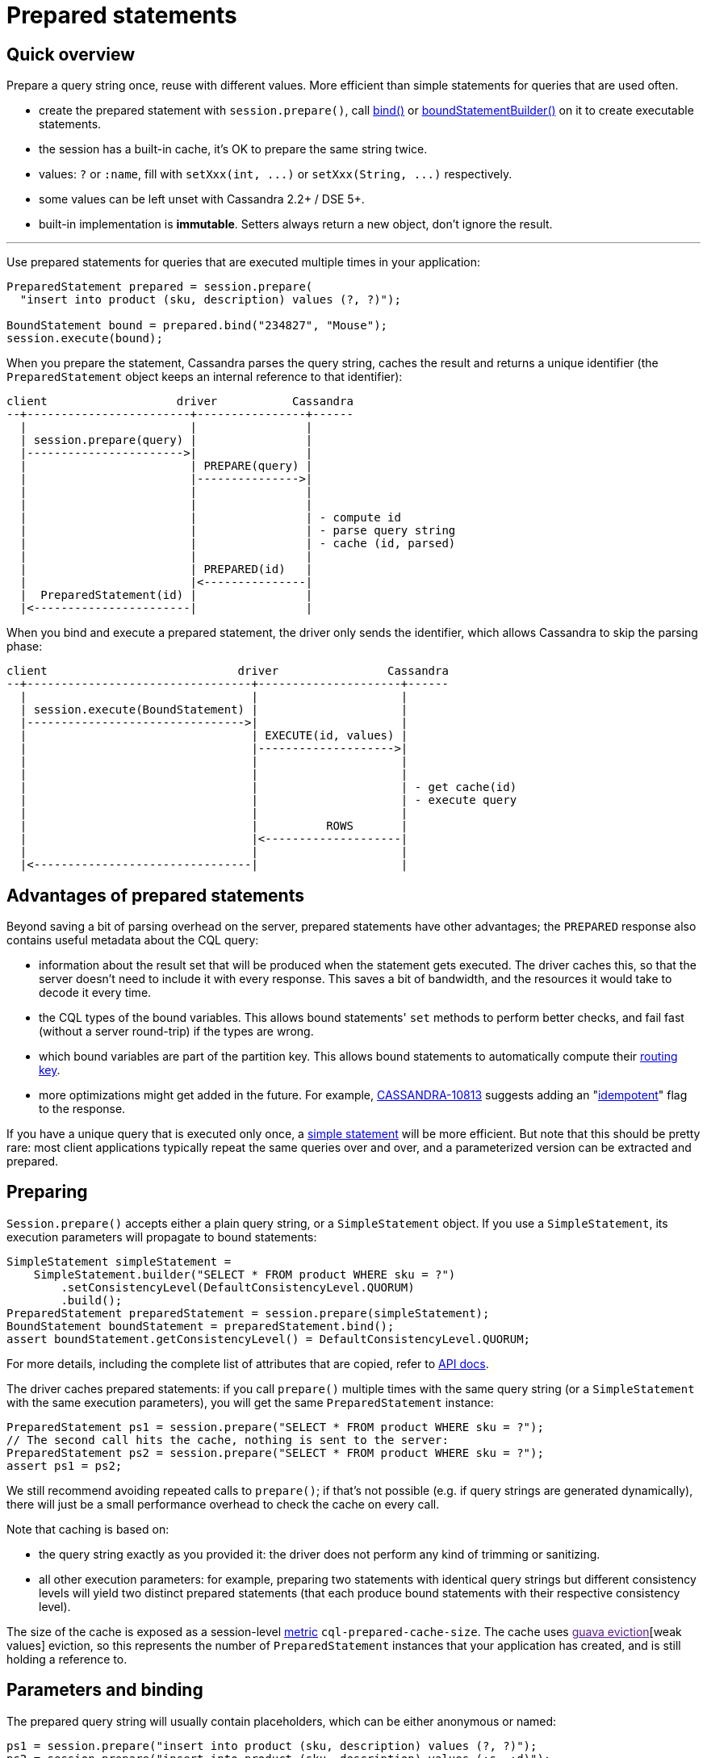 = Prepared statements

== Quick overview

Prepare a query string once, reuse with different values.
More efficient than simple statements for queries that are used often.

* create the prepared statement with `session.prepare()`, call https://docs.datastax.com/en/drivers/java/4.17/com/datastax/oss/driver/api/core/cql/PreparedStatement.html#bind-java.lang.Object...-[bind()] or https://docs.datastax.com/en/drivers/java/4.17/com/datastax/oss/driver/api/core/cql/PreparedStatement.html#boundStatementBuilder-java.lang.Object...-[boundStatementBuilder()] on it to create executable statements.
* the session has a built-in cache, it's OK to prepare the same string twice.
* values: `?` or `:name`, fill with `+setXxx(int, ...)+` or `+setXxx(String, ...)+` respectively.
* some values can be left unset with Cassandra 2.2+ / DSE 5+.
* built-in implementation is *immutable*.
Setters always return a new object, don't ignore the result.

'''

Use prepared statements for queries that are executed multiple times in your application:

[source,java]
----
PreparedStatement prepared = session.prepare(
  "insert into product (sku, description) values (?, ?)");

BoundStatement bound = prepared.bind("234827", "Mouse");
session.execute(bound);
----

When you prepare the statement, Cassandra parses the query string, caches the result and returns a unique identifier (the `PreparedStatement` object keeps an internal reference to that identifier):

[source,dita]
----
client                   driver           Cassandra
--+------------------------+----------------+------
  |                        |                |
  | session.prepare(query) |                |
  |----------------------->|                |
  |                        | PREPARE(query) |
  |                        |--------------->|
  |                        |                |
  |                        |                |
  |                        |                | - compute id
  |                        |                | - parse query string
  |                        |                | - cache (id, parsed)
  |                        |                |
  |                        | PREPARED(id)   |
  |                        |<---------------|
  |  PreparedStatement(id) |                |
  |<-----------------------|                |
----

When you bind and execute a prepared statement, the driver only sends the identifier, which allows Cassandra to skip the parsing phase:

[source,dita]
----
client                            driver                Cassandra
--+---------------------------------+---------------------+------
  |                                 |                     |
  | session.execute(BoundStatement) |                     |
  |-------------------------------->|                     |
  |                                 | EXECUTE(id, values) |
  |                                 |-------------------->|
  |                                 |                     |
  |                                 |                     |
  |                                 |                     | - get cache(id)
  |                                 |                     | - execute query
  |                                 |                     |
  |                                 |          ROWS       |
  |                                 |<--------------------|
  |                                 |                     |
  |<--------------------------------|                     |
----

== Advantages of prepared statements

Beyond saving a bit of parsing overhead on the server, prepared statements have other advantages;
the `PREPARED` response also contains useful metadata about the CQL query:

* information about the result set that will be produced when the statement gets executed.
The driver caches this, so that the server doesn't need to include it with every response.
This saves a bit of bandwidth, and the resources it would take to decode it every time.
* the CQL types of the bound variables.
This allows bound statements' `set` methods to perform better checks, and fail fast (without a server round-trip) if the types are wrong.
* which bound variables are part of the partition key.
This allows bound statements to automatically compute their link:../../load_balancing/#token-aware[routing key].
* more optimizations might get added in the future.
For example, https://issues.apache.org/jira/browse/CASSANDRA-10813[CASSANDRA-10813] suggests adding an "link:../../idempotence[idempotent]" flag to the response.

If you have a unique query that is executed only once, a link:../simple/[simple statement] will be more efficient.
But note that this should be pretty rare: most client applications typically repeat the same queries over and over, and a parameterized version can be extracted and prepared.

== Preparing

`Session.prepare()` accepts either a plain query string, or a `SimpleStatement` object.
If you use a `SimpleStatement`, its execution parameters will propagate to bound statements:

[source,java]
----
SimpleStatement simpleStatement =
    SimpleStatement.builder("SELECT * FROM product WHERE sku = ?")
        .setConsistencyLevel(DefaultConsistencyLevel.QUORUM)
        .build();
PreparedStatement preparedStatement = session.prepare(simpleStatement);
BoundStatement boundStatement = preparedStatement.bind();
assert boundStatement.getConsistencyLevel() = DefaultConsistencyLevel.QUORUM;
----

For more details, including the complete list of attributes that are copied, refer to https://docs.datastax.com/en/drivers/java/4.17/com/datastax/oss/driver/api/core/CqlSession.html#prepare-com.datastax.oss.driver.api.core.cql.SimpleStatement-[API docs].

The driver caches prepared statements: if you call `prepare()` multiple times with the same query string (or a `SimpleStatement` with the same execution parameters), you will get the same `PreparedStatement` instance:

[source,java]
----
PreparedStatement ps1 = session.prepare("SELECT * FROM product WHERE sku = ?");
// The second call hits the cache, nothing is sent to the server:
PreparedStatement ps2 = session.prepare("SELECT * FROM product WHERE sku = ?");
assert ps1 = ps2;
----

We still recommend avoiding repeated calls to `prepare()`;
if that's not possible (e.g.
if query strings are generated dynamically), there will just be a small performance overhead to check the cache on every call.

Note that caching is based on:

* the query string exactly as you provided it: the driver does not perform any kind of trimming or sanitizing.
* all other execution parameters: for example, preparing two statements with identical query strings but different consistency levels will yield two distinct prepared statements (that each produce bound statements with their respective consistency level).

The size of the cache is exposed as a session-level link:../../metrics/[metric] `cql-prepared-cache-size`.
The cache uses link:[guava eviction][weak values] eviction, so this represents the number of `PreparedStatement` instances that your application has created, and is still holding a reference to.

== Parameters and binding

The prepared query string will usually contain placeholders, which can be either anonymous or named:

[source,java]
----
ps1 = session.prepare("insert into product (sku, description) values (?, ?)");
ps2 = session.prepare("insert into product (sku, description) values (:s, :d)");
----

To turn the statement into its executable form, you need to _bind_ it in order to create a https://docs.datastax.com/en/drivers/java/4.17/com/datastax/oss/driver/api/core/cql/BoundStatement.html[BoundStatement].
As shown previously, there is a shorthand to provide the parameters in the same call:

[source,java]
----
BoundStatement bound = ps1.bind("324378", "LCD screen");
----

You can also bind first, then use setters, which is slightly more explicit.
Bound statements are  *immutable*, so each method returns a new instance;
make sure you don't accidentally discard the result:

[source,java]
----
// Positional setters:
BoundStatement bound = ps1.bind()
  .setString(0, "324378")
  .setString(1, "LCD screen");

// Named setters:
BoundStatement bound = ps2.bind()
  .setString("s", "324378")
  .setString("d", "LCD screen");
----

Finally, you can use a builder to avoid creating intermediary instances, especially if you have a lot of methods to call:

[source,java]
----
BoundStatement bound =
  ps1
      .boundStatementBuilder()
      .setString(0, "324378")
      .setString(1, "LCD screen")
      .setExecutionProfileName("oltp")
      .setQueryTimestamp(123456789L)
      .build();
----

You can use named setters even if the query uses anonymous parameters;
Cassandra names the parameters after the column they apply to:

[source,java]
----
BoundStatement bound = ps1.bind()
  .setString("sku", "324378")
  .setString("description", "LCD screen");
----

This can be ambiguous if the query uses the same column multiple times, like in `select * from sales where sku = ?
and date > ?
and date < ?`.
In these situations, use positional setters or named parameters.

=== Unset values

With link:../../native_protocol/[native protocol] V3, all variables must be bound.
With native protocol V4 (Cassandra 2.2 / DSE 5) or above, variables can be left unset, in which case they will be ignored (no tombstones will be generated).
If you're reusing a bound statement, you can use the `unset` method to unset variables that were previously set:

[source,java]
----
BoundStatement bound = ps1.bind()
  .setString("sku", "324378")
  .setString("description", "LCD screen");

// Named:
bound = bound.unset("description");

// Positional:
bound = bound.unset(1);
----

A bound statement also has getters to retrieve the values.
Note that this has a small performance overhead, since values are stored in their serialized form.

Since bound statements are immutable, they are safe to reuse across threads and asynchronous  executions.

== How the driver prepares

Cassandra does not replicate prepared statements across the cluster.
It is the driver's responsibility to ensure that each node's cache is up to date.
It uses a number of strategies to achieve this:

. When a statement is initially prepared, it is first sent to a single node in the cluster (this avoids hitting all nodes in case the query string is wrong).
Once that node replies successfully, the driver re-prepares on all remaining nodes:
+
[source,dita]
----
client                   driver           node1          node2  node3
--+------------------------+----------------+--------------+------+---
  |                        |                |              |      |
  | session.prepare(query) |                |              |      |
  |----------------------->|                |              |      |
  |                        | PREPARE(query) |              |      |
  |                        |--------------->|              |      |
  |                        |                |              |      |
  |                        | PREPARED(id)   |              |      |
  |                        |<---------------|              |      |
  |                        |                |              |      |
  |                        |                |              |      |
  |                        |           PREPARE(query)      |      |
  |                        |------------------------------>|      |
  |                        |                |              |      |
  |                        |           PREPARE(query)      |      |
  |                        |------------------------------------->|
  |                        |                |              |      |
  |<-----------------------|                |              |      |
----
+
The prepared statement identifier is deterministic (it's a hash of the query string), so it is the same for all nodes.

. if a node crashes, it might lose all of its prepared statements (this depends on the version: since Cassandra 3.10, prepared statements are stored in a table, and the node is able to  reprepare on its own when it restarts).
So the driver keeps a client-side cache;
anytime a node is marked back up, the driver re-prepares all statements on it;
. finally, if the driver tries to execute a statement and finds out that the coordinator doesn't  know about it, it will re-prepare the statement on the fly (this is transparent for the client, but will cost two extra roundtrips):
+
[source,dita]
----
client                          driver                         node1
--+-------------------------------+------------------------------+--
  |                               |                              |
  |session.execute(boundStatement)|                              |
  +------------------------------>|                              |
  |                               |     EXECUTE(id, values)      |
  |                               |----------------------------->|
  |                               |                              |
  |                               |         UNPREPARED           |
  |                               |<-----------------------------|
  |                               |                              |
  |                               |                              |
  |                               |       PREPARE(query)         |
  |                               |----------------------------->|
  |                               |                              |
  |                               |        PREPARED(id)          |
  |                               |<-----------------------------|
  |                               |                              |
  |                               |                              |
  |                               |     EXECUTE(id, values)      |
  |                               |----------------------------->|
  |                               |                              |
  |                               |             ROWS             |
  |                               |<-----------------------------|
  |                               |                              |
  |<------------------------------|                              |
----

You can customize these strategies through the link:../../configuration/[configuration]:

* `datastax-java-driver.advanced.prepared-statements.prepare-on-all-nodes` controls whether statements are initially re-prepared on other hosts (step 1 above);
* `datastax-java-driver.advanced.prepared-statements.reprepare-on-up` controls how statements are re-prepared on a node that comes back up (step 2 above).

Read the link:../../configuration/reference/[reference configuration] for a detailed description of each of those options.

== Prepared statements and schema changes

*With Cassandra 3 and below, avoid preparing `SELECT *` queries*;
the driver does not handle schema changes that would affect the results of a prepared statement.
Therefore `SELECT *` queries can create issues, for example:

* table `foo` contains columns `b` and `c`.
* the driver prepares `SELECT * FROM foo`.
It gets a reply indicating that executing this statement will return columns `b` and `c`, and caches that metadata locally (for performance reasons: this avoids sending it with each response later).
* someone alters table `foo` to add a new column `a`.
* the next time the driver executes the prepared statement, it gets a response that now contains columns `a`, `b` and `c`.
However, it's still using its stale copy of the metadata, so it decodes `a` thinking it's `b`.
In the best case scenario, `a` and `b` have different types and decoding fails;
in the worst case, they have compatible types and the client gets corrupt data.

To avoid this, do not create prepared statements for `SELECT *` queries if you plan on making schema changes involving adding or dropping columns.
Instead, always list all columns of interest in your statement, i.e.: `SELECT b, c FROM foo`.

With Cassandra 4 and link:../../native_protocol/[native protocol] v5, this issue is fixed (https://issues.apache.org/jira/browse/CASSANDRA-10786[CASSANDRA-10786]): the server detects that the driver is operating on stale metadata and sends the new version with the response;
the driver updates its local cache transparently, and the client can observe the new columns in the result set.
